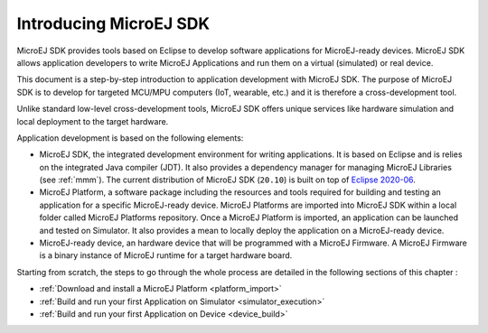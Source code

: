 Introducing MicroEJ SDK
=======================

MicroEJ SDK provides tools based on Eclipse to develop software
applications for MicroEJ-ready devices. MicroEJ SDK allows application
developers to write MicroEJ Applications and run them on a virtual
(simulated) or real device.

This document is a step-by-step introduction to application development
with MicroEJ SDK. The purpose of MicroEJ SDK is to develop for targeted
MCU/MPU computers (IoT, wearable, etc.) and it is therefore a
cross-development tool.

Unlike standard low-level cross-development tools, MicroEJ SDK offers
unique services like hardware simulation and local deployment to the
target hardware.

Application development is based on the following elements:

-  MicroEJ SDK, the integrated development environment for writing
   applications. It is based on Eclipse and is relies on the integrated
   Java compiler (JDT). It also provides a dependency manager for
   managing MicroEJ Libraries (see :ref:`mmm`).
   The current distribution of MicroEJ SDK (``20.10``) is built on top of 
   `Eclipse 2020-06 <https://www.eclipse.org/downloads/packages/release/2020-06/r/eclipse-ide-java-developers>`_.

-  MicroEJ Platform, a software package including the resources and
   tools required for building and testing an application for a specific
   MicroEJ-ready device. MicroEJ Platforms are imported into MicroEJ SDK
   within a local folder called MicroEJ Platforms repository. Once a
   MicroEJ Platform is imported, an application can be launched and
   tested on Simulator. It also provides a mean to locally deploy the
   application on a MicroEJ-ready device.

-  MicroEJ-ready device, an hardware device that will be programmed with
   a MicroEJ Firmware. A MicroEJ Firmware is a binary instance of
   MicroEJ runtime for a target hardware board.

Starting from scratch, the steps to go through the whole process are
detailed in the following sections of this chapter :

-  :ref:`Download and install a MicroEJ Platform <platform_import>`

-  :ref:`Build and run your first Application on Simulator <simulator_execution>`

-  :ref:`Build and run your first Application on Device <device_build>`

..
   | Copyright 2008-2020, MicroEJ Corp. Content in this space is free 
   for read and redistribute. Except if otherwise stated, modification 
   is subject to MicroEJ Corp prior approval.
   | MicroEJ is a trademark of MicroEJ Corp. All other trademarks and 
   copyrights are the property of their respective owners.
